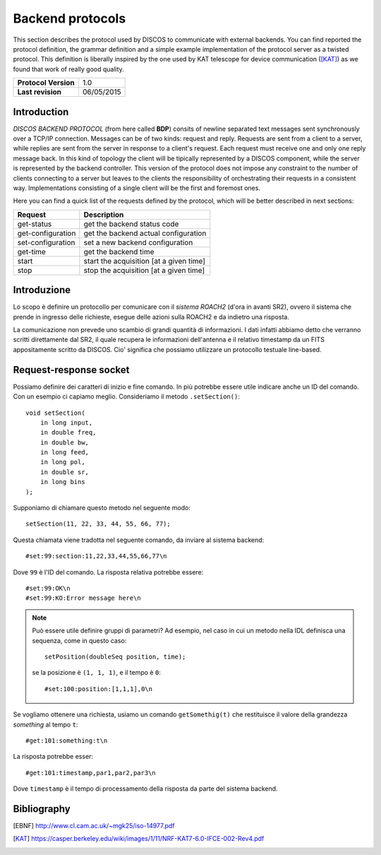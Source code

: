 .. highlight:: cpp

.. _backend_protocols:

*****************
Backend protocols
*****************

This section describes the protocol used by DISCOS to communicate with external
backends. You can find reported the protocol definition, the grammar definition
and a simple example implementation of the protocol server as a twisted
protocol. This definition is liberally inspired by the one used by KAT telescope
for device communication ([KAT]_) as we found that work of really good quality.

==================== ===============
**Protocol Version** 1.0
**Last revision**    06/05/2015
==================== ===============

Introduction
============

*DISCOS BACKEND PROTOCOL* (from here called **BDP**) consits of newline separated
text messages sent synchronously over a TCP/IP connection. Messages can be of
two kinds: request and reply. Requests are sent from a client to a server,
while replies are sent from the server in response to a client's request. Each
request must receive one and only one reply message back. In this kind of
topology the client will be tipically represented by a DISCOS component, while
the server is represented by the backend controller. This version of the
protocol does not impose any constraint to the number of clients connecting to a
server but leaves to the clients the responsibility of orchestrating their
requests in a consistent way. Implementations consisting of a single client will
be the first and foremost ones.

Here you can find a quick list of the requests defined by the protocol, which
will be better described in next sections:

================= =======================================
Request           Description
================= =======================================
get-status        get the backend status code
get-configuration get the backend actual configuration
set-configuration set a new backend configuration
get-time          get the backend time
start             start the acquisition [at a given time]
stop              stop the acquisition [at a given time]
================= =======================================

Introduzione
============
Lo scopo è definire un protocollo per comunicare con il *sistema ROACH2*
(d'ora in avanti SR2), ovvero il sistema che prende in ingresso delle 
richieste, esegue delle azioni sulla ROACH2 e da indietro una risposta.

La comunicazione non prevede uno scambio di grandi quantità di informazioni. I dati
infatti abbiamo detto che verranno scritti direttamente dal SR2, il quale
recupera le informazioni dell'antenna e il relativo timestamp da un 
FITS appositamente scritto da DISCOS. Cio' significa che possiamo utilizzare
un protocollo testuale line-based.

Request-response socket
=======================
Possiamo definire dei caratteri di inizio e fine comando. In più potrebbe
essere utile indicare anche un ID del comando. Con un esempio ci capiamo
meglio. Consideriamo il metodo ``.setSection()``::

   void setSection(
       in long input,
       in double freq,
       in double bw,
       in long feed,
       in long pol,
       in double sr,
       in long bins
   );

Supponiamo di chiamare questo metodo nel seguente modo::

    setSection(11, 22, 33, 44, 55, 66, 77);

Questa chiamata viene tradotta nel seguente comando, da inviare al
sistema backend::

    #set:99:section:11,22,33,44,55,66,77\n

Dove ``99`` è l'ID del comando. La risposta relativa potrebbe essere::

    #set:99:OK\n
    #set:99:KO:Error message here\n

.. note:: Può essere utile definire gruppi di parametri? Ad esempio, nel caso
   in cui un metodo nella IDL definisca una sequenza, come in questo caso::

       setPosition(doubleSeq position, time);

   se la posizione è ``(1, 1, 1)``, e il tempo è ``0``::

       #set:100:position:[1,1,1],0\n


Se vogliamo ottenere una richiesta, usiamo un comando ``getSomethig(t)``
che restituisce il valore della grandezza *something* al tempo ``t``::

    #get:101:something:t\n

La risposta potrebbe esser::

    #get:101:timestamp,par1,par2,par3\n

Dove ``timestamp`` è il tempo di processamento della risposta da parte
del sistema backend.

Bibliography
============

.. [EBNF] http://www.cl.cam.ac.uk/~mgk25/iso-14977.pdf
.. [KAT] https://casper.berkeley.edu/wiki/images/1/11/NRF-KAT7-6.0-IFCE-002-Rev4.pdf

